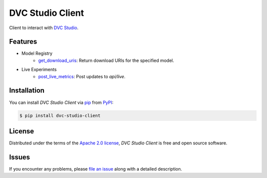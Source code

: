 DVC Studio Client
=================

Client to interact with `DVC Studio`_.

|PyPI| |Status| |Python Version| |License|

|Tests| |Codecov| |pre-commit| |Black|

.. |PyPI| image:: https://img.shields.io/pypi/v/dvc-studio-client.svg
   :target: https://pypi.org/project/dvc-studio-client/
   :alt: PyPI
.. |Status| image:: https://img.shields.io/pypi/status/dvc-studio-client.svg
   :target: https://pypi.org/project/dvc-studio-client/
   :alt: Status
.. |Python Version| image:: https://img.shields.io/pypi/pyversions/dvc-studio-client
   :target: https://pypi.org/project/dvc-studio-client
   :alt: Python Version
.. |License| image:: https://img.shields.io/pypi/l/dvc-studio-client
   :target: https://opensource.org/licenses/Apache-2.0
   :alt: License
.. |Tests| image:: https://github.com/iterative/dvc-studio-client/workflows/Tests/badge.svg
   :target: https://github.com/iterative/dvc-studio-client/actions?workflow=Tests
   :alt: Tests
.. |Codecov| image:: https://codecov.io/gh/iterative/dvc-studio-client/branch/main/graph/badge.svg
   :target: https://app.codecov.io/gh/iterative/dvc-studio-client
   :alt: Codecov
.. |pre-commit| image:: https://img.shields.io/badge/pre--commit-enabled-brightgreen?logo=pre-commit&logoColor=white
   :target: https://github.com/pre-commit/pre-commit
   :alt: pre-commit
.. |Black| image:: https://img.shields.io/badge/code%20style-black-000000.svg
   :target: https://github.com/psf/black
   :alt: Black

Features
--------

- Model Registry
   - `get_download_uris`_: Return download URIs for the specified model.

- Live Experiments
   - `post_live_metrics`_: Post updates to `api/live`.

Installation
------------

You can install *DVC Studio Client* via pip_ from PyPI_:

.. code:: console

   $ pip install dvc-studio-client

License
-------

Distributed under the terms of the `Apache 2.0 license`_,
*DVC Studio Client* is free and open source software.


Issues
------

If you encounter any problems,
please `file an issue`_ along with a detailed description.


.. _Apache 2.0 license: https://opensource.org/licenses/Apache-2.0
.. _PyPI: https://pypi.org/
.. _file an issue: https://github.com/iterative/DVC Studio Client/issues
.. _pip: https://pip.pypa.io/
.. github-only
.. _Contributor Guide: CONTRIBUTING.rst
.. _DVC Studio: https://dvc.org/doc/studio
.. _get_download_uris: https://docs.iterative.ai/dvc-studio-client/reference/dvc_studio_client/model_registry/
.. _post_live_metrics: https://docs.iterative.ai/dvc-studio-client/reference/dvc_studio_client/post_live_metrics/
